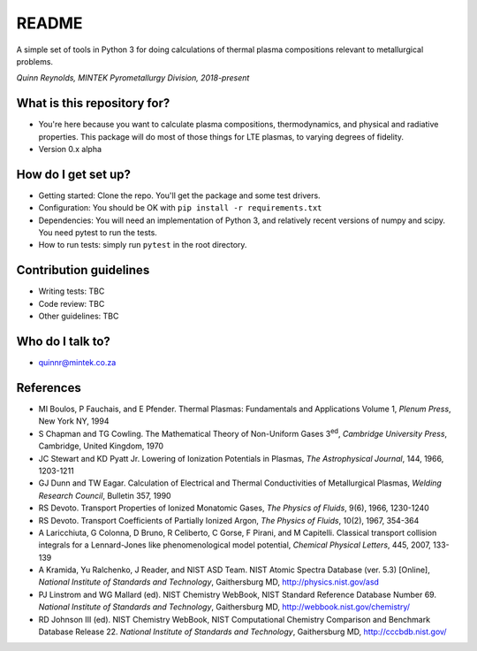 README
======

.. image:: https://travis-ci.org/kittychunk/minplascalc.svg?branch=transport-testing
    :target: https://travis-ci.org/kittychunk/minplascalc

.. image:: https://readthedocs.org/projects/minplascalc/badge/?version=latest
    :target: https://minplascalc.readthedocs.io/en/latest/?badge=latest
    :alt: Documentation Status

A simple set of tools in Python 3 for doing calculations of thermal plasma
compositions relevant to metallurgical problems.

*Quinn Reynolds, MINTEK Pyrometallurgy Division, 2018-present*

What is this repository for?
----------------------------

-  You're here because you want to calculate plasma compositions,
   thermodynamics, and physical and radiative properties. This package will
   do most of those things for LTE plasmas, to varying degrees of fidelity. 
-  Version 0.x alpha

How do I get set up?
--------------------

-  Getting started: Clone the repo. You'll get the package and some 
   test drivers.
-  Configuration: You should be OK with
   ``pip install -r requirements.txt``
-  Dependencies: You will need an implementation of Python 3, and
   relatively recent versions of numpy and scipy. You need pytest to run
   the tests.
-  How to run tests: simply run ``pytest`` in the root directory.

Contribution guidelines
-----------------------

-  Writing tests: TBC
-  Code review: TBC
-  Other guidelines: TBC

Who do I talk to?
-----------------

-  quinnr@mintek.co.za

References
----------

-  MI Boulos, P Fauchais, and E Pfender. Thermal Plasmas: Fundamentals and 
   Applications Volume 1, *Plenum Press*, New York NY, 1994
-  S Chapman and TG Cowling. The Mathematical Theory of Non-Uniform Gases 
   3\ :sup:`ed`\, *Cambridge University Press*, Cambridge, United Kingdom, 
   1970
-  JC Stewart and KD Pyatt Jr. Lowering of Ionization Potentials in Plasmas, 
   *The Astrophysical Journal*, 144, 1966, 1203-1211
-  GJ Dunn and TW Eagar. Calculation of Electrical and Thermal 
   Conductivities of Metallurgical Plasmas, 
   *Welding Research Council*, Bulletin 357, 1990
-  RS Devoto. Transport Properties of Ionized Monatomic Gases, 
   *The Physics of Fluids*, 9(6), 1966, 1230-1240
-  RS Devoto. Transport Coefficients of Partially Ionized Argon, 
   *The Physics of Fluids*, 10(2), 1967, 354-364
-  A Laricchiuta, G Colonna, D Bruno, R Celiberto, C Gorse, F Pirani, and 
   M Capitelli. Classical transport collision integrals for a Lennard-Jones
   like phenomenological model potential, *Chemical Physical Letters*, 445, 
   2007, 133-139
-  A Kramida, Yu Ralchenko, J Reader, and NIST ASD Team. NIST Atomic Spectra 
   Database (ver. 5.3) [Online], 
   *National Institute of Standards and Technology*, Gaithersburg MD, 
   http://physics.nist.gov/asd
-  PJ Linstrom and WG Mallard (ed). NIST Chemistry WebBook, NIST 
   Standard Reference Database Number 69. 
   *National Institute of Standards and Technology*, Gaithersburg MD, 
   http://webbook.nist.gov/chemistry/
-  RD Johnson III (ed). NIST Chemistry WebBook, NIST Computational 
   Chemistry Comparison and Benchmark Database Release 22. 
   *National Institute of Standards and Technology*, Gaithersburg MD, 
   http://cccbdb.nist.gov/
